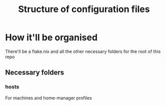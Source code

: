 #+title: Structure of configuration files

* How it'll be organised
There'll be a flake.nix and all the other necessary folders for the root of this repo

** Necessary folders
*** hosts
For machines and home-manager profiles
